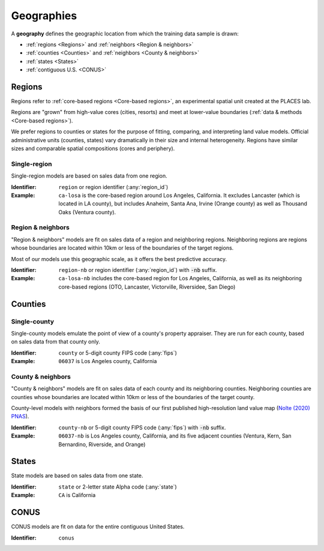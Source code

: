 Geographies
===========

A **geography** defines the geographic location from which the training data sample is drawn:

* :ref:`regions <Regions>` and :ref:`neighbors <Region & neighbors>`
* :ref:`counties <Counties>` and :ref:`neighbors <County & neighbors>`
* :ref:`states <States>`
* :ref:`contiguous U.S. <CONUS>`


*******
Regions
*******

.. image:: ../../../data/regions/regions.png
  :width: 350
  :alt: Regions
  :align: right

Regions refer to :ref:`core-based regions <Core-based regions>`, an experimental spatial unit created at the PLACES lab.

Regions are "grown" from high-value cores (cities, resorts) and meet at lower-value boundaries  (:ref:`data & methods <Core-based regions>`).

We prefer regions to counties or states for the purpose of fitting, comparing, and interpreting land value models. Official administrative units (counties, states) vary dramatically in their size and internal heterogeneity. Regions have similar sizes and comparable spatial compositions (cores and periphery).

Single-region
#############

Single-region models are based on sales data from one region.

:Identifier: ``region`` or region identifier (:any:`region_id`)
:Example: ``ca-losa`` is the core-based region around Los Angeles, California. It excludes Lancaster (which is located in LA county), but includes Anaheim, Santa Ana, Irvine (Orange county) as well as Thousand Oaks (Ventura county).


Region & neighbors
##################

"Region & neighbors" models are fit on sales data of a region and neighboring regions. Neighboring regions are regions whose boundaries are located within 10km or less of the boundaries of the target regions.

Most of our models use this geographic scale, as it offers the best predictive accuracy.

:Identifier: ``region-nb`` or region identifier (:any:`region_id`) with :code:`-nb` suffix.
:Example: ``ca-losa-nb`` includes the core-based region for Los Angeles, California, as well as its neighboring core-based regions (OTO, Lancaster, Victorville, Riversidee, San Diego)


********
Counties
********

Single-county
#############

Single-county models emulate the point of view of a county's property appraiser. They are run for each county, based on sales data from that county only.

:Identifier: ``county`` or 5-digit county FIPS code (:any:`fips`)

:Example: ``06037`` is Los Angeles county, California


County & neighbors
##################

"County & neighbors" models are fit on sales data of each county and its neighboring counties. Neighboring counties are counties whose boundaries are located within 10km or less of the boundaries of the target county.

County-level models with neighbors formed the basis of our first published high-resolution land value map (`Nolte (2020) PNAS <https://doi.org/10.5061/dryad.np5hqbzq9>`_).

:Identifier: ``county-nb`` or 5-digit county FIPS code (:any:`fips`) with :code:`-nb` suffix.

:Example: ``06037-nb`` is Los Angeles county, California, and its five adjacent counties (Ventura, Kern, San Bernardino, Riverside, and Orange)


******
States
******

State models are based on sales data from one state.

:Identifier: ``state`` or 2-letter state Alpha code (:any:`state`)
:Example: ``CA`` is California


*****
CONUS
*****

CONUS models are fit on data for the entire contiguous United States.

:Identifier: ``conus``



